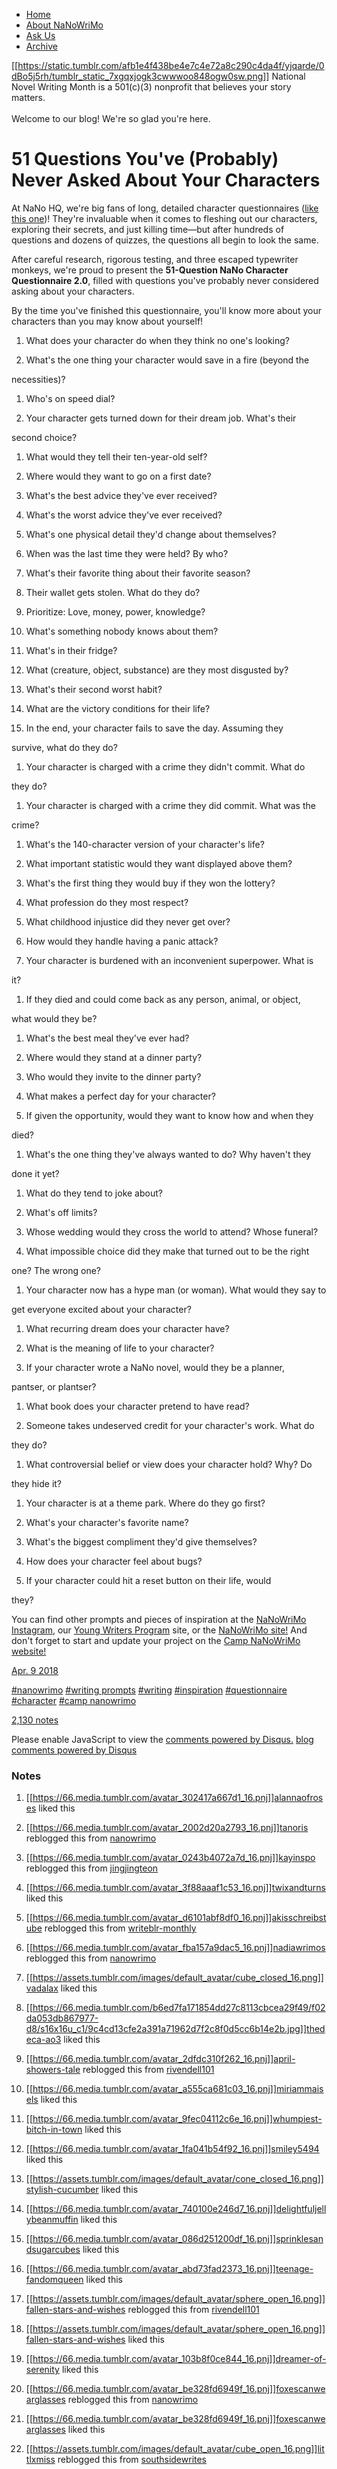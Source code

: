 <<page>>

<<header>>

- [[/][Home]]
- [[/about][About NaNoWriMo]]
- [[/ask][Ask Us]]
- [[/archive][Archive]]

[[/][[[https://static.tumblr.com/afb1e4f438be4e7c4e72a8c290c4da4f/yjqarde/0dBo5j5rh/tumblr_static_7xgqxjogk3cwwwoo848ogw0sw.png]]]]
National Novel Writing Month is a 501(c)(3) nonprofit that believes your
story matters.\\
\\
Welcome to our blog! We're so glad you're here.

<<content>>

* 51 Questions You've (Probably) Never Asked About Your Characters
  :PROPERTIES:
  :CUSTOM_ID: questions-youve-probably-never-asked-about-your-characters
  :END:

[[https://66.media.tumblr.com/2a9b960754de9ab0eac6aa5a73fe33c8/tumblr_inline_p6mgl5uoJa1qei69r_500.png]]

At NaNo HQ, we're big fans of long, detailed character questionnaires
([[http://blog.nanowrimo.org/post/61118193819/nano-prep-the-official-nanowrimo-character][like
this one]])! They're invaluable when it comes to fleshing out our
characters, exploring their secrets, and just killing time---but after
hundreds of questions and dozens of quizzes, the questions all begin to
look the same.

After careful research, rigorous testing, and three escaped typewriter
monkeys, we're proud to present the *51-Question NaNo Character
Questionnaire 2.0*, filled with questions you've probably never
considered asking about your characters.

By the time you've finished this questionnaire, you'll know more about
your characters than you may know about yourself!

1. What does your character do when they think no one's looking?

2. What's the one thing your character would save in a fire (beyond the
necessities)?

3. Who's on speed dial?

4. Your character gets turned down for their dream job. What's their
second choice?

5. What would they tell their ten-year-old self?

6. Where would they want to go on a first date?

7. What's the best advice they've ever received?

8. What's the worst advice they've ever received?

9. What's one physical detail they'd change about themselves?

10. When was the last time they were held? By who?

11. What's their favorite thing about their favorite season?

12. Their wallet gets stolen. What do they do?

13. Prioritize: Love, money, power, knowledge?

14. What's something nobody knows about them?

15. What's in their fridge?

16. What (creature, object, substance) are they most disgusted by?

17. What's their second worst habit?

18. What are the victory conditions for their life?

19. In the end, your character fails to save the day. Assuming they
survive, what do they do?

20. Your character is charged with a crime they didn't commit. What do
they do?

21. Your character is charged with a crime they did commit. What was the
crime?

22. What's the 140-character version of your character's life?

23. What important statistic would they want displayed above them?

24. What's the first thing they would buy if they won the lottery?

25. What profession do they most respect?

26. What childhood injustice did they never get over?

27. How would they handle having a panic attack?

28. Your character is burdened with an inconvenient superpower. What is
it?

29. If they died and could come back as any person, animal, or object,
what would they be?

30. What's the best meal they've ever had?

31. Where would they stand at a dinner party?

32. Who would they invite to the dinner party?

33. What makes a perfect day for your character?

34. If given the opportunity, would they want to know how and when they
died?

35. What's the one thing they've always wanted to do? Why haven't they
done it yet?

36. What do they tend to joke about?

37. What's off limits?

38. Whose wedding would they cross the world to attend? Whose funeral?

39. What impossible choice did they make that turned out to be the right
one? The wrong one?

40. Your character now has a hype man (or woman). What would they say to
get everyone excited about your character?

41. What recurring dream does your character have?

42. What is the meaning of life to your character?

43. If your character wrote a NaNo novel, would they be a planner,
pantser, or plantser?

44. What book does your character pretend to have read?

45. Someone takes undeserved credit for your character's work. What do
they do?

46. What controversial belief or view does your character hold? Why? Do
they hide it?

47. Your character is at a theme park. Where do they go first?

48. What's your character's favorite name?

49. What's the biggest compliment they'd give themselves?

50. How does your character feel about bugs?

51. If your character could hit a reset button on their life, would
they?

You can find other prompts and pieces of inspiration at the
[[https://t.umblr.com/redirect?z=https%3A%2F%2Fwww.instagram.com%2Fp%2FBbdDXZbHfbc%2F%3Ftaken-by%3Dnanowrimo&t=Njg3MWU5ZWMxMDAxOTgyYzQ1M2FmMWRhOTA5NDI2OWYyYTUyZDM3Nyx1Sk9iRHBXUQ%3D%3D&b=t%3AiJOWbypN91hMNPuHw2UEHw&p=https%3A%2F%2Fblog.nanowrimo.org%2Fpost%2F172764338136%2F51-questions-youve-probably-never-asked-about&m=1][NaNoWriMo
Instagram]], our
[[https://t.umblr.com/redirect?z=https%3A%2F%2Fywp.nanowrimo.org%2Fpages%2Fwriting-hub&t=YTUwMDcwN2VjMzdmOGUyMjk1ZmZmMWIxYzM0M2QzYzNmY2Q5NjRmNSx1Sk9iRHBXUQ%3D%3D&b=t%3AiJOWbypN91hMNPuHw2UEHw&p=https%3A%2F%2Fblog.nanowrimo.org%2Fpost%2F172764338136%2F51-questions-youve-probably-never-asked-about&m=1][Young
Writers Program]] site, or the
[[https://t.umblr.com/redirect?z=https%3A%2F%2Fnanowrimo.org%2Fnano-prep&t=ZGYwOWQxZDEwYWMzYjhiMTIwMzUxOThjZWU1ODY3ZGU1YTJiNjkyMix1Sk9iRHBXUQ%3D%3D&b=t%3AiJOWbypN91hMNPuHw2UEHw&p=https%3A%2F%2Fblog.nanowrimo.org%2Fpost%2F172764338136%2F51-questions-youve-probably-never-asked-about&m=1][NaNoWriMo
site!]] And don't forget to start and update your project on the
[[https://t.umblr.com/redirect?z=https%3A%2F%2Fcampnanowrimo.org%2F&t=ZjgwOGE0ZGQxODE3YjQ3ODRmOTVkZjg4ODZjOGExODFiOTliNjBlNSx1Sk9iRHBXUQ%3D%3D&b=t%3AiJOWbypN91hMNPuHw2UEHw&p=https%3A%2F%2Fblog.nanowrimo.org%2Fpost%2F172764338136%2F51-questions-youve-probably-never-asked-about&m=1][Camp
NaNoWriMo website!]]

[[https://blog.nanowrimo.org/post/172764338136/51-questions-youve-probably-never-asked-about][Apr.
9 2018]]

[[https://blog.nanowrimo.org/tagged/nanowrimo][#nanowrimo]]
[[https://blog.nanowrimo.org/tagged/writing-prompts][#writing prompts]]
[[https://blog.nanowrimo.org/tagged/writing][#writing]]
[[https://blog.nanowrimo.org/tagged/inspiration][#inspiration]]
[[https://blog.nanowrimo.org/tagged/questionnaire][#questionnaire]]
[[https://blog.nanowrimo.org/tagged/character][#character]]
[[https://blog.nanowrimo.org/tagged/camp-nanowrimo][#camp nanowrimo]]

[[https://blog.nanowrimo.org/post/172764338136/51-questions-youve-probably-never-asked-about][2,130
notes]]

<<permalink-content>>

<<disqus_thread>>

Please enable JavaScript to view the
[[http://disqus.com/?ref_noscript][comments powered by Disqus.]]
[[http://disqus.com][blog comments powered by Disqus]]

*** Notes
    :PROPERTIES:
    :CUSTOM_ID: notes
    :END:

1.  [[https://alannaofroses.tumblr.com/][[[https://66.media.tumblr.com/avatar_302417a667d1_16.pnj]]]][[https://alannaofroses.tumblr.com/][alannaofroses]]
    liked this

2.  [[https://tanoris.tumblr.com/][[[https://66.media.tumblr.com/avatar_2002d20a2793_16.pnj]]]][[https://tanoris.tumblr.com/][tanoris]]
    reblogged this from [[https://blog.nanowrimo.org/][nanowrimo]]

3.  [[https://kayinspo.tumblr.com/][[[https://66.media.tumblr.com/avatar_0243b4072a7d_16.pnj]]]][[https://kayinspo.tumblr.com/][kayinspo]]
    reblogged this from
    [[https://jingjingteon.tumblr.com/][jingjingteon]]

4.  [[https://twixandturns.tumblr.com/][[[https://66.media.tumblr.com/avatar_3f88aaaf1c53_16.pnj]]]][[https://twixandturns.tumblr.com/][twixandturns]]
    liked this

5.  [[https://akisschreibstube.tumblr.com/][[[https://66.media.tumblr.com/avatar_d6101abf8df0_16.pnj]]]][[https://akisschreibstube.tumblr.com/][akisschreibstube]]
    reblogged this from
    [[https://writeblr-monthly.tumblr.com/][writeblr-monthly]]

6.  [[https://nadiawrimos.tumblr.com/][[[https://66.media.tumblr.com/avatar_fba157a9dac5_16.pnj]]]][[https://nadiawrimos.tumblr.com/][nadiawrimos]]
    reblogged this from [[https://blog.nanowrimo.org/][nanowrimo]]

7.  [[https://vadalax.tumblr.com/][[[https://assets.tumblr.com/images/default_avatar/cube_closed_16.png]]]][[https://vadalax.tumblr.com/][vadalax]]
    liked this

8.  [[https://thedeca-ao3.tumblr.com/][[[https://66.media.tumblr.com/b6ed7fa171854dd27c8113cbcea29f49/f02da053db867977-d8/s16x16u_c1/9c4cd13cfe2a391a71962d7f2c8f0d5cc6b14e2b.jpg]]]][[https://thedeca-ao3.tumblr.com/][thedeca-ao3]]
    liked this

9.  [[https://april-showers-tale.tumblr.com/][[[https://66.media.tumblr.com/avatar_2dfdc310f262_16.pnj]]]][[https://april-showers-tale.tumblr.com/][april-showers-tale]]
    reblogged this from
    [[https://rivendell101.tumblr.com/][rivendell101]]

10. [[https://miriammaisels.tumblr.com/][[[https://66.media.tumblr.com/avatar_a555ca681c03_16.pnj]]]][[https://miriammaisels.tumblr.com/][miriammaisels]]
    liked this

11. [[https://whumpiest-bitch-in-town.tumblr.com/][[[https://66.media.tumblr.com/avatar_9fec04112c6e_16.pnj]]]][[https://whumpiest-bitch-in-town.tumblr.com/][whumpiest-bitch-in-town]]
    liked this

12. [[https://smiley5494.tumblr.com/][[[https://66.media.tumblr.com/avatar_1fa041b54f92_16.pnj]]]][[https://smiley5494.tumblr.com/][smiley5494]]
    liked this

13. [[https://stylish-cucumber.tumblr.com/][[[https://assets.tumblr.com/images/default_avatar/cone_closed_16.png]]]][[https://stylish-cucumber.tumblr.com/][stylish-cucumber]]
    liked this

14. [[https://delightfuljellybeanmuffin.tumblr.com/][[[https://66.media.tumblr.com/avatar_740100e246d7_16.pnj]]]][[https://delightfuljellybeanmuffin.tumblr.com/][delightfuljellybeanmuffin]]
    liked this

15. [[https://sprinklesandsugarcubes.tumblr.com/][[[https://66.media.tumblr.com/avatar_086d251200df_16.pnj]]]][[https://sprinklesandsugarcubes.tumblr.com/][sprinklesandsugarcubes]]
    liked this

16. [[https://teenage-fandomqueen.tumblr.com/][[[https://66.media.tumblr.com/avatar_abd73fad2373_16.pnj]]]][[https://teenage-fandomqueen.tumblr.com/][teenage-fandomqueen]]
    liked this

17. [[https://fallen-stars-and-wishes.tumblr.com/][[[https://assets.tumblr.com/images/default_avatar/sphere_open_16.png]]]][[https://fallen-stars-and-wishes.tumblr.com/][fallen-stars-and-wishes]]
    reblogged this from
    [[https://rivendell101.tumblr.com/][rivendell101]]

18. [[https://fallen-stars-and-wishes.tumblr.com/][[[https://assets.tumblr.com/images/default_avatar/sphere_open_16.png]]]][[https://fallen-stars-and-wishes.tumblr.com/][fallen-stars-and-wishes]]
    liked this

19. [[https://dreamer-of-serenity.tumblr.com/][[[https://66.media.tumblr.com/avatar_103b8f0ce844_16.pnj]]]][[https://dreamer-of-serenity.tumblr.com/][dreamer-of-serenity]]
    liked this

20. [[https://foxescanwearglasses.tumblr.com/][[[https://66.media.tumblr.com/avatar_be328fd6949f_16.pnj]]]][[https://foxescanwearglasses.tumblr.com/][foxescanwearglasses]]
    reblogged this from [[https://blog.nanowrimo.org/][nanowrimo]]

21. [[https://foxescanwearglasses.tumblr.com/][[[https://66.media.tumblr.com/avatar_be328fd6949f_16.pnj]]]][[https://foxescanwearglasses.tumblr.com/][foxescanwearglasses]]
    liked this

22. [[https://littlxmiss.tumblr.com/][[[https://assets.tumblr.com/images/default_avatar/cube_open_16.png]]]][[https://littlxmiss.tumblr.com/][littlxmiss]]
    reblogged this from
    [[https://southsidewrites.tumblr.com/][southsidewrites]]

23. [[https://littlxmiss.tumblr.com/][[[https://assets.tumblr.com/images/default_avatar/cube_open_16.png]]]][[https://littlxmiss.tumblr.com/][littlxmiss]]
    liked this

24. [[https://anikanks.tumblr.com/][[[https://66.media.tumblr.com/avatar_77b9b04e5abb_16.pnj]]]][[https://anikanks.tumblr.com/][anikanks]]
    reblogged this from
    [[https://rivendell101.tumblr.com/][rivendell101]]

25. [[https://teristoe.tumblr.com/][[[https://assets.tumblr.com/images/default_avatar/pyramid_closed_16.png]]]][[https://teristoe.tumblr.com/][teristoe]]
    liked this

26. [[https://phoenix-before-the-flame.tumblr.com/][[[https://66.media.tumblr.com/avatar_d18014a63aae_16.pnj]]]][[https://phoenix-before-the-flame.tumblr.com/][phoenix-before-the-flame]]
    liked this

27. [[https://cracklr.tumblr.com/][[[https://66.media.tumblr.com/avatar_250f0c005953_16.pnj]]]][[https://cracklr.tumblr.com/][cracklr]]
    liked this

28. [[https://mandyk202.tumblr.com/][[[https://66.media.tumblr.com/avatar_a0e99ebf4bda_16.pnj]]]][[https://mandyk202.tumblr.com/][mandyk202]]
    liked this

29. [[https://daydreamronnie.tumblr.com/][[[https://66.media.tumblr.com/bc1bcf228b8643ce5a3044ad3de3c33f/6d7397d9b6123661-62/s16x16u_c1/9e411c88609181bfcda11d707147e9d4cc64cf1d.jpg]]]][[https://daydreamronnie.tumblr.com/][daydreamronnie]]
    liked this

30. [[https://peachybrook.tumblr.com/][[[https://66.media.tumblr.com/avatar_f8b02e0fdfdc_16.pnj]]]][[https://peachybrook.tumblr.com/][peachybrook]]
    liked this

31. [[https://rivendell101.tumblr.com/][[[https://66.media.tumblr.com/f958f53c774e275d306b3f01b2cb3429/6903cd403c34ee7e-fd/s16x16u_c1/0241148c3df719311f38731af327af136f442062.pnj]]]][[https://rivendell101.tumblr.com/][rivendell101]]
    reblogged this from
    [[https://southsidewrites.tumblr.com/][southsidewrites]]

32. [[https://selmasemlan.tumblr.com/][[[https://66.media.tumblr.com/avatar_7d733165aadf_16.pnj]]]][[https://selmasemlan.tumblr.com/][selmasemlan]]
    reblogged this from
    [[https://southsidewrites.tumblr.com/][southsidewrites]]

33. [[https://selmasemlan.tumblr.com/][[[https://66.media.tumblr.com/avatar_7d733165aadf_16.pnj]]]][[https://selmasemlan.tumblr.com/][selmasemlan]]
    liked this

34. [[https://noirefemefatale.tumblr.com/][[[https://66.media.tumblr.com/avatar_78b89fc9a612_16.pnj]]]][[https://noirefemefatale.tumblr.com/][noirefemefatale]]
    liked this

35. [[https://jenresources.tumblr.com/][[[https://66.media.tumblr.com/avatar_62aa3f096f2b_16.pnj]]]][[https://jenresources.tumblr.com/][jenresources]]
    reblogged this from
    [[https://southsidewrites.tumblr.com/][southsidewrites]]

36. [[https://s-s-southsideserpentine.tumblr.com/][[[https://66.media.tumblr.com/8c50c94bb89420651fcdced256c98ade/1a80fd99d2225aac-2a/s16x16u_c1/41bd87d780c8c37312173643e8facc384b5e6b3d.jpg]]]][[https://s-s-southsideserpentine.tumblr.com/][s-s-southsideserpentine]]
    reblogged this from
    [[https://southsidewrites.tumblr.com/][southsidewrites]]

37. [[https://southsidewrites.tumblr.com/][[[https://66.media.tumblr.com/4eb14de4d55c4c3b861bd2630b3a1d2d/bd5bec69c8dc2cf4-af/s16x16u_c1/e20befd52b87a7a5f051d7a8a5aaba04faf5b6a6.pnj]]]][[https://southsidewrites.tumblr.com/][southsidewrites]]
    reblogged this from
    [[https://sweetwaterprincess.tumblr.com/][sweetwaterprincess]]

38. [[https://sweetwaterprincess.tumblr.com/][[[https://66.media.tumblr.com/avatar_cfed4b3e7175_16.pnj]]]][[https://sweetwaterprincess.tumblr.com/][sweetwaterprincess]]
    reblogged this from
    [[https://paperlesscrown.tumblr.com/][paperlesscrown]]

39. [[https://the-darkish-side-of-specs.tumblr.com/][[[https://66.media.tumblr.com/avatar_bfeaedc079ee_16.gif]]]][[https://the-darkish-side-of-specs.tumblr.com/][the-darkish-side-of-specs]]
    reblogged this from [[https://blog.nanowrimo.org/][nanowrimo]]

40. [[https://ladytish.tumblr.com/][[[https://66.media.tumblr.com/avatar_b67f160c6b40_16.pnj]]]][[https://ladytish.tumblr.com/][ladytish]]
    reblogged this from
    [[https://writeouswriter.tumblr.com/][writeouswriter]]

41. [[https://ninjapixy.tumblr.com/][[[https://66.media.tumblr.com/avatar_cc51d1a77080_16.pnj]]]][[https://ninjapixy.tumblr.com/][ninjapixy]]
    reblogged this from [[https://blog.nanowrimo.org/][nanowrimo]]

42. [[https://thomas-mind-hater.tumblr.com/][[[https://66.media.tumblr.com/avatar_acef7af79a23_16.pnj]]]][[https://thomas-mind-hater.tumblr.com/][thomas-mind-hater]]
    liked this

43. [[https://a-haunted-castle.tumblr.com/][[[https://66.media.tumblr.com/avatar_a282f7cb0114_16.pnj]]]][[https://a-haunted-castle.tumblr.com/][a-haunted-castle]]
    liked this

44. [[https://paolaravenclaw.tumblr.com/][[[https://66.media.tumblr.com/avatar_f7010d70db42_16.pnj]]]][[https://paolaravenclaw.tumblr.com/][paolaravenclaw]]
    liked this

45. [[https://shaniwrites.tumblr.com/][[[https://66.media.tumblr.com/avatar_387f62c36a91_16.pnj]]]][[https://shaniwrites.tumblr.com/][shaniwrites]]
    liked this

46. [[https://sararpsthings.tumblr.com/][[[https://66.media.tumblr.com/avatar_b598a5fa991c_16.pnj]]]][[https://sararpsthings.tumblr.com/][sararpsthings]]
    reblogged this from [[https://lilyjames.co/][lilyy-james]]

47. [[https://lilyjevans.tumblr.com/][[[https://66.media.tumblr.com/avatar_20a025e86c71_16.pnj]]]][[https://lilyjevans.tumblr.com/][lilyjevans]]
    liked this

48. [[https://lilyjames.co/][[[https://66.media.tumblr.com/0ea6910126f25961bbdebf30ff78e7ea/94049546abc1d3a1-16/s16x16u_c1/6ccad29a3efd789afd54da761a93935224d914ec.pnj]]]][[https://lilyjames.co/][lilyy-james]]
    reblogged this from [[https://blog.nanowrimo.org/][nanowrimo]]

49. [[https://rocketjo.tumblr.com/][[[https://66.media.tumblr.com/avatar_1bbf2b083fe0_16.pnj]]]][[https://rocketjo.tumblr.com/][rocketjo]]
    liked this

50. [[https://blog.nanowrimo.org/][[[https://66.media.tumblr.com/avatar_33d015e54d0f_16.pnj]]]][[https://blog.nanowrimo.org/][nanowrimo]]
    posted this

51. [[#][Show more notes]]Loading...

<<footer>>

<<footer-links>>

- [[/][Home]]
- [[/about][About NaNoWriMo]]
- [[/ask][Ask Us]]
- [[/archive][Archive]]

[[http://zacksultan.com][Observer theme by Zack Sultan]]

[[https://px.srvcs.tumblr.com/impixu?T=1568737008&J=eyJ0eXBlIjoidXJsIiwidXJsIjoiaHR0cDovL2Jsb2cubmFub3dyaW1vLm9yZy9wb3N0LzE3Mjc2NDMzODEzNi81MS1xdWVzdGlvbnMteW91dmUtcHJvYmFibHktbmV2ZXItYXNrZWQtYWJvdXQiLCJyZXF0eXBlIjowLCJyb3V0ZSI6Ii9wb3N0LzppZC86c3VtbWFyeSIsIm5vc2NyaXB0IjoxfQ==&U=OCDELMCDOA&K=c8b0a5f5457b37b82ad023c49e5d2f2090c2b8517dc75d9fb2c1298cfa206666&R=]]
[[https://px.srvcs.tumblr.com/impixu?T=1568737008&J=eyJ0eXBlIjoicG9zdCIsInVybCI6Imh0dHA6Ly9ibG9nLm5hbm93cmltby5vcmcvcG9zdC8xNzI3NjQzMzgxMzYvNTEtcXVlc3Rpb25zLXlvdXZlLXByb2JhYmx5LW5ldmVyLWFza2VkLWFib3V0IiwicmVxdHlwZSI6MCwicm91dGUiOiIvcG9zdC86aWQvOnN1bW1hcnkiLCJwb3N0cyI6W3sicG9zdGlkIjoiMTcyNzY0MzM4MTM2IiwiYmxvZ2lkIjoiNjkxNjU2NCIsInNvdXJjZSI6MzN9XSwibm9zY3JpcHQiOjF9&U=EPIHPMOMNI&K=a8c80012cf8bd741769891fcfd512efe15902263039cebce04a605cd87a8eb7b&R=]]
